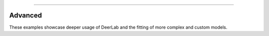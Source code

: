 -----------------------

Advanced
---------

These examples showcase deeper usage of DeerLab and the fitting of more complex and custom models. 
